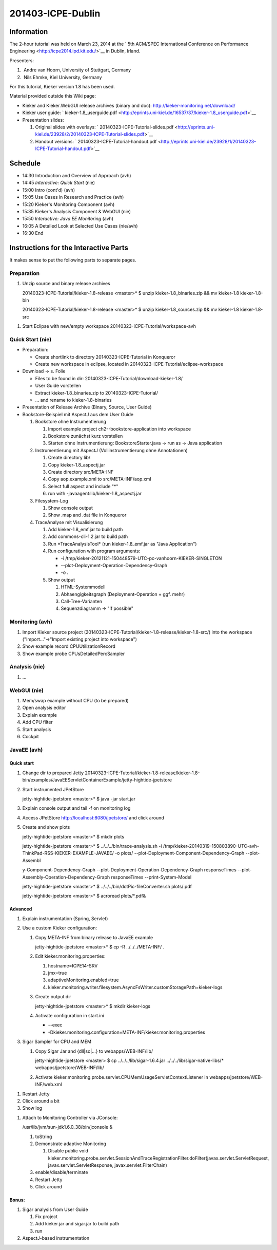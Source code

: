 .. _icpe-dublin:

201403-ICPE-Dublin 
==================

Information
-----------

The 2-hour tutorial was held on March 23, 2014 at the ` 5th ACM/SPEC
International Conference on Performance
Engineering <http://icpe2014.ipd.kit.edu/>`__ in Dublin, Irland.

Presenters:

1.  Andre van Hoorn, University of Stuttgart, Germany
2.  Nils Ehmke, Kiel University, Germany

For this tutorial, Kieker version 1.8 has been used.

Material provided outside this Wiki page:

-  Kieker and Kieker.WebGUI release archives (binary and doc):
   http://kieker-monitoring.net/download/
-  Kieker user guide:
   ` kieker-1.8_userguide.pdf <http://eprints.uni-kiel.de/16537/37/kieker-1.8_userguide.pdf>`__
-  Presentation slides:

   1. Original slides with overlays:
      ` 20140323-ICPE-Tutorial-slides.pdf <http://eprints.uni-kiel.de/23928/2/20140323-ICPE-Tutorial-slides.pdf>`__
   2. Handout versions:
      ` 20140323-ICPE-Tutorial-handout.pdf <http://eprints.uni-kiel.de/23928/1/20140323-ICPE-Tutorial-handout.pdf>`__

Schedule
--------

-  14:30 Introduction and Overview of Approach (avh)
-  14:45 *Interactive: Quick Start* (nie)
-  15:00 Intro (cont'd) (avh)
-  15:05 Use Cases in Research and Practice (avh)
-  15:20 Kieker's Monitoring Component (avh)
-  15:35 Kieker's Analysis Component & WebGUI (nie)
-  15:50 *Interactive: Java EE Monitoring* (avh)
-  16:05 A Detailed Look at Selected Use Cases (nie/avh)
-  16:30 End

Instructions for the Interactive Parts
--------------------------------------

It makes sense to put the following parts to separate pages.

Preparation
~~~~~~~~~~~

1. Unzip source and binary release archives

   20140323-ICPE-Tutorial/kieker-1.8-release <master>\* $ unzip
   kieker-1.8_binaries.zip && mv kieker-1.8 kieker-1.8-bin

   20140323-ICPE-Tutorial/kieker-1.8-release <master>\* $ unzip
   kieker-1.8_sources.zip && mv kieker-1.8 kieker-1.8-src

1. Start Eclipse with new/empty workspace
   20140323-ICPE-Tutorial/workspace-avh

Quick Start (nie)
~~~~~~~~~~~~~~~~~

-  Preparation:

   -  Create shortlink to directory 20140323-ICPE-Tutorial in Konqueror
   -  Create new workspace in eclipse, located in
      20140323-ICPE-Tutorial/eclipse-workspace

-  Download -> s. Folie

   -  Files to be found in dir:
      20140323-ICPE-Tutorial/download-kieker-1.8/
   -  User Guide vorstellen
   -  Extract kieker-1.8_binaries.zip to 20140323-ICPE-Tutorial/
   -  ... and rename to kieker-1.8-binaries

-  Presentation of Release Archive (Binary, Source, User Guide)
-  Bookstore-Beispiel mit AspectJ aus dem User Guide

   1. Bookstore ohne Instrumentierung

      1. Import example project ch2--bookstore-application into
         workspace
      2. Bookstore zunächst kurz vorstellen
      3. Starten ohne Instrumentierung: BookstoreStarter.java -> run as
         -> Java application

   2. Instrumentierung mit AspectJ (Vollinstrumentierung ohne
      Annotationen)

      1. Create directory lib/
      2. Copy kieker-1.8_aspectj.jar
      3. Create directory src/META-INF
      4. Copy aop.example.xml to src/META-INF/aop.xml
      5. Select full aspect and include "*"
      6. run with -javaagent:lib/kieker-1.8_aspectj.jar

   3. Filesystem-Log

      1. Show console output
      2. Show .map and .dat file in Konqueror

   4. TraceAnalyse mit Visualisierung

      1. Add kieker-1.8_emf.jar to build path
      2. Add commons-cli-1.2.jar to build path
      3. Run \*TraceAnalysisTool\* (run kieker-1.8_emf.jar as "Java
         Application")
      4. Run configuration with program arguments:

         -  -i
            /tmp/kieker-20121121-150448579-UTC-pc-vanhoorn-KIEKER-SINGLETON
         -  --plot-Deployment-Operation-Dependency-Graph
         -  -o .

      5. Show output

         1. HTML-Systemmodell
         2. Abhaengigkeitsgraph (Deployment-Operation + ggf. mehr)
         3. Call-Tree-Varianten
         4. Sequenzdiagramm -> "if possible"

Monitoring (avh)
~~~~~~~~~~~~~~~~

1. Import Kieker source project
   (20140323-ICPE-Tutorial/kieker-1.8-release/kieker-1.8-src/) into the
   workspace ("Import..."->"Import existing project into workspace")
2. Show example record CPUUtilizationRecord
3. Show example probe CPUsDetailedPercSampler

Analysis (nie)
~~~~~~~~~~~~~~

1. ...

WebGUI (nie)
~~~~~~~~~~~~

1. Mem/swap example without CPU (to be prepared)
2. Open analysis editor
3. Explain example
4. Add CPU filter
5. Start analysis
6. Cockpit

JavaEE (avh)
~~~~~~~~~~~~

Quick start
^^^^^^^^^^^

1. Change dir to prepared Jetty
   20140323-ICPE-Tutorial/kieker-1.8-release/kieker-1.8-bin/examples/JavaEEServletContainerExample/jetty-hightide-jpetstore
2. Start instrumented JPetStore

   jetty-hightide-jpetstore <master>\* $ java -jar start.jar

3. Explain console output and tail -f on monitoring log
4. Access JPetStore http://localhost:8080/jpetstore/ and click around
5. Create and show plots

   jetty-hightide-jpetstore <master>\* $ mkdir plots

   jetty-hightide-jpetstore <master>\* $ ../../../bin/trace-analysis.sh
   -i
   /tmp/kieker-20140319-150803890-UTC-avh-ThinkPad-RSS-KIEKER-EXAMPLE-JAVAEE/
   -o plots/ --plot-Deployment-Component-Dependency-Graph --plot-Assembl

   y-Component-Dependency-Graph
   --plot-Deployment-Operation-Dependency-Graph responseTimes
   --plot-Assembly-Operation-Dependency-Graph responseTimes
   --print-System-Model

   jetty-hightide-jpetstore <master>\* $
   ../../../bin/dotPic-fileConverter.sh plots/ pdf

   jetty-hightide-jpetstore <master>\* $ acroread plots/*.pdf&

 

Advanced
^^^^^^^^

1. Explain instrumentation (Spring, Servlet)
2. Use a custom Kieker configuration:

   1. Copy META-INF from binary release to JavaEE example

      jetty-hightide-jpetstore <master>\* $ cp -R ../../../META-INF/ .

   2. Edit kieker.monitoring.properties:

      1. hostname=ICPE14-SRV
      2. jmx=true
      3. adaptiveMonitoring.enabled=true
      4. kieker.monitoring.writer.filesystem.AsyncFsWriter.customStoragePath=kieker-logs

   3. Create output dir

      jetty-hightide-jpetstore <master>\* $ mkdir kieker-logs

   4. Activate configuration in start.ini

      -  --exec
      -  -Dkieker.monitoring.configuration=META-INF/kieker.monitoring.properties

3. Sigar Sampler for CPU and MEM

   1. Copy Sigar Jar and {dll|so|...} to webapps/WEB-INF/lib/

      jetty-hightide-jpetstore <master> $ cp
      ../../../lib/sigar-1.6.4.jar ../../../lib/sigar-native-libs/\*
      webapps/jpetstore/WEB-INF/lib/

   2. Activate
      kieker.monitoring.probe.servlet.CPUMemUsageServletContextListener
      in webapps/jpetstore/WEB-INF/web.xml

1. Restart Jetty
2. Click around a bit
3. Show log

1. Attach to Monitoring Controller via JConsole:

   /usr/lib/jvm/sun-jdk1.6.0_38/bin/jconsole &

   1. toString
   2. Demonstrate adaptive Monitoring

      1. Disable public void
         kieker.monitoring.probe.servlet.SessionAndTraceRegistrationFilter.doFilter(javax.servlet.ServletRequest,
         javax.servlet.ServletResponse, javax.servlet.FilterChain)

   3. enable/disable/terminate
   4. Restart Jetty
   5. Click around

Bonus:
^^^^^^

1. Sigar analysis from User Guide

   1. Fix project
   2. Add kieker.jar and sigar.jar to build path
   3. run

2. AspectJ-based instrumentation
